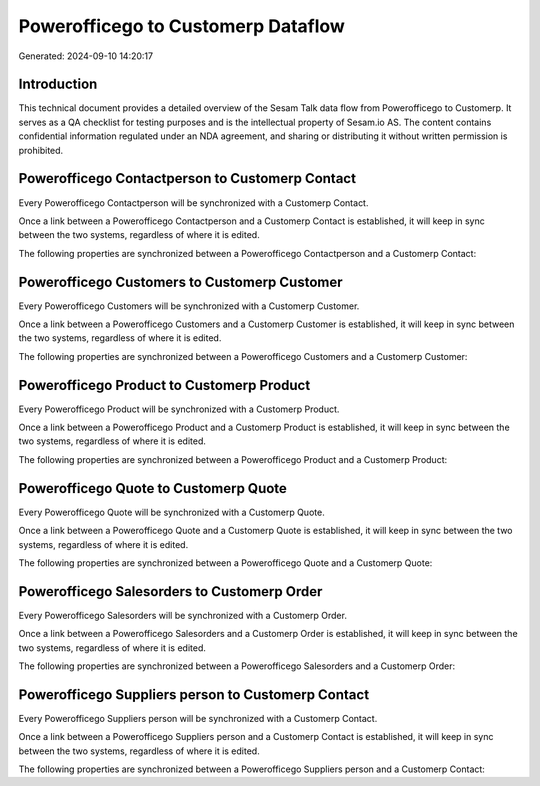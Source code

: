 ===================================
Powerofficego to Customerp Dataflow
===================================

Generated: 2024-09-10 14:20:17

Introduction
------------

This technical document provides a detailed overview of the Sesam Talk data flow from Powerofficego to Customerp. It serves as a QA checklist for testing purposes and is the intellectual property of Sesam.io AS. The content contains confidential information regulated under an NDA agreement, and sharing or distributing it without written permission is prohibited.

Powerofficego Contactperson to Customerp Contact
------------------------------------------------
Every Powerofficego Contactperson will be synchronized with a Customerp Contact.

Once a link between a Powerofficego Contactperson and a Customerp Contact is established, it will keep in sync between the two systems, regardless of where it is edited.

The following properties are synchronized between a Powerofficego Contactperson and a Customerp Contact:

.. list-table::
   :header-rows: 1

   * - Powerofficego Contactperson Property
     - Customerp Contact Property
     - Customerp Data Type


Powerofficego Customers to Customerp Customer
---------------------------------------------
Every Powerofficego Customers will be synchronized with a Customerp Customer.

Once a link between a Powerofficego Customers and a Customerp Customer is established, it will keep in sync between the two systems, regardless of where it is edited.

The following properties are synchronized between a Powerofficego Customers and a Customerp Customer:

.. list-table::
   :header-rows: 1

   * - Powerofficego Customers Property
     - Customerp Customer Property
     - Customerp Data Type


Powerofficego Product to Customerp Product
------------------------------------------
Every Powerofficego Product will be synchronized with a Customerp Product.

Once a link between a Powerofficego Product and a Customerp Product is established, it will keep in sync between the two systems, regardless of where it is edited.

The following properties are synchronized between a Powerofficego Product and a Customerp Product:

.. list-table::
   :header-rows: 1

   * - Powerofficego Product Property
     - Customerp Product Property
     - Customerp Data Type


Powerofficego Quote to Customerp Quote
--------------------------------------
Every Powerofficego Quote will be synchronized with a Customerp Quote.

Once a link between a Powerofficego Quote and a Customerp Quote is established, it will keep in sync between the two systems, regardless of where it is edited.

The following properties are synchronized between a Powerofficego Quote and a Customerp Quote:

.. list-table::
   :header-rows: 1

   * - Powerofficego Quote Property
     - Customerp Quote Property
     - Customerp Data Type


Powerofficego Salesorders to Customerp Order
--------------------------------------------
Every Powerofficego Salesorders will be synchronized with a Customerp Order.

Once a link between a Powerofficego Salesorders and a Customerp Order is established, it will keep in sync between the two systems, regardless of where it is edited.

The following properties are synchronized between a Powerofficego Salesorders and a Customerp Order:

.. list-table::
   :header-rows: 1

   * - Powerofficego Salesorders Property
     - Customerp Order Property
     - Customerp Data Type


Powerofficego Suppliers person to Customerp Contact
---------------------------------------------------
Every Powerofficego Suppliers person will be synchronized with a Customerp Contact.

Once a link between a Powerofficego Suppliers person and a Customerp Contact is established, it will keep in sync between the two systems, regardless of where it is edited.

The following properties are synchronized between a Powerofficego Suppliers person and a Customerp Contact:

.. list-table::
   :header-rows: 1

   * - Powerofficego Suppliers person Property
     - Customerp Contact Property
     - Customerp Data Type

